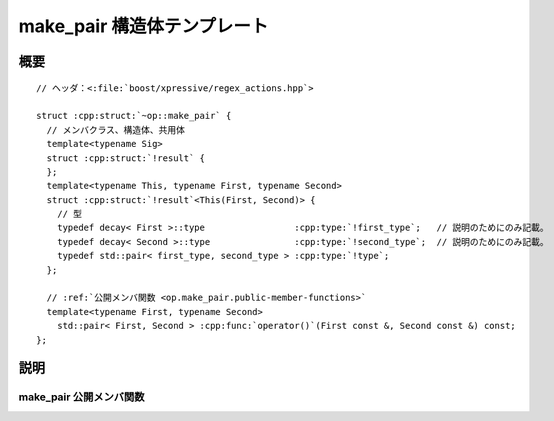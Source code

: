 make_pair 構造体テンプレート
============================

.. cpp:struct:: op::make_pair

   :cpp:struct:`make_pair` は、2 つの引数から :cpp:struct:`!std::pair` を構築する PolymorphicFunctionObject である。


.. cpp:namespace-push:: op::make_pair


概要
----

.. parsed-literal::

   // ヘッダ：<:file:`boost/xpressive/regex_actions.hpp`>

   struct :cpp:struct:`~op::make_pair` {
     // メンバクラス、構造体、共用体
     template<typename Sig>
     struct :cpp:struct:`!result` {
     };
     template<typename This, typename First, typename Second>
     struct :cpp:struct:`!result`\<This(First, Second)> {
       // 型
       typedef decay< First >::type                 :cpp:type:`!first_type`;   // 説明のためにのみ記載。 
       typedef decay< Second >::type                :cpp:type:`!second_type`;  // 説明のためにのみ記載。 
       typedef std::pair< first_type, second_type > :cpp:type:`!type`;       
     };

     // :ref:`公開メンバ関数 <op.make_pair.public-member-functions>`
     template<typename First, typename Second>
       std::pair< First, Second > :cpp:func:`operator()`\(First const &, Second const &) const;
   };


説明
----

.. _op.make_pair.public-member-functions:

make_pair 公開メンバ関数
^^^^^^^^^^^^^^^^^^^^^^^^

.. cpp:function:: template<typename First, typename Second> \
		  std::pair< Pair, Second > operator()(First const & first, Second const & second) const

   :param first: 組の第 1 要素。
   :param second: 組の第 2 要素。
   :returns: :cpp:expr:`std::make_pair(first, second)`


.. cpp:namespace-pop::
